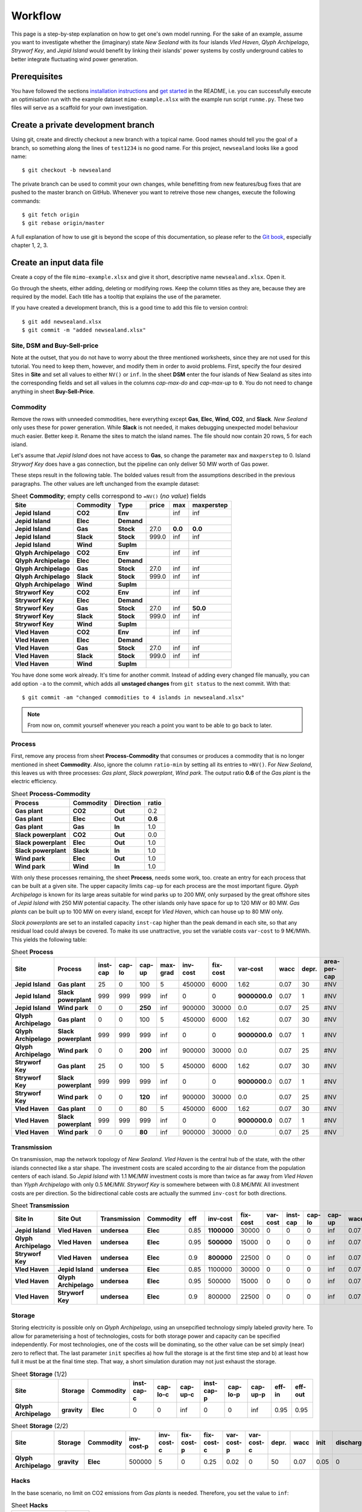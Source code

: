 .. _workflow:

Workflow
========

This page is a step-by-step explanation on how to get one's own model running.
For the sake of an example, assume you want to investigate whether the
(imaginary) state *New Sealand* with its four islands *Vled Haven*, *Qlyph
Archipelago*, *Stryworf Key*, and *Jepid Island* would benefit by linking their
islands' power systems by costly underground cables to better integrate
fluctuating wind power generation.

Prerequisites
-------------

You have followed the sections `installation instructions`_ and `get started`_
in the README, i.e. you can successfully execute an optimisation run with the
example dataset ``mimo-example.xlsx`` with the example run script ``runme.py``.
These two files will serve as a scaffold for your own investigation.

Create a private development branch
-----------------------------------

Using git, create and directly checkout a new branch with a topical name.
Good names should tell you the goal of a branch, so something along the lines 
of ``test1234`` is no good name. For this project, ``newsealand`` looks like 
a good name::
    
    $ git checkout -b newsealand

The private branch can be used to commit your own changes, while benefitting
from new features/bug fixes that are pushed to the master branch on GitHub.
Whenever you want to retreive those new changes, execute the following
commands::

    $ git fetch origin
    $ git rebase origin/master
    
A full explanation of how to use git is beyond the scope of this documentation,
so please refer to the `Git book`__, especially chapter 1, 2, 3. 

__ http://git-scm.com/book/en/v2

Create an input data file
-------------------------

Create a copy of the file ``mimo-example.xlsx`` and give it short, descriptive
name ``newsealand.xlsx``. Open it. 

Go through the sheets, either adding, deleting or modifying rows. Keep the
column titles as they are, because they are required by the model. Each title
has a tooltip that explains the use of the parameter.

If you have created a development branch, this is a good time to add this file
to version control::
    
    $ git add newsealand.xlsx
    $ git commit -m "added newsealand.xlsx"

Site, DSM and Buy-Sell-price
^^^^^^^^^^^^^^^^^^^^^^^^^^^^
Note at the outset, that you do not have to worry about the three mentioned 
worksheets, since they are not used for this tutorial. You need to keep them, 
however, and modify them in order to avoid problems. First, specify the four 
desired Sites in **Site** and set all values to either ``NV()`` or ``inf``.
In the sheet **DSM** enter the four islands of New Sealand as sites into the 
corresponding fields and set all values in the columns *cap-max-do* and 
*cap-max-up* to ``0``. You do not need to change anything in sheet 
**Buy-Sell-Price**.  

Commodity
^^^^^^^^^
Remove the rows with unneeded commodities, here everything except **Gas**,
**Elec**, **Wind**, **CO2**, and **Slack**. *New Sealand* only uses these for
power generation. While **Slack** is not needed, it makes debugging unexpected
model behaviour much easier. Better keep it. Rename the sites to match the
island names. The file should now contain 20 rows, 5 for each island.

Let's assume that *Jepid Island* does not have access to **Gas**, so change the
parameter ``max`` and ``maxperstep`` to 0. Island *Stryworf Key* does have a
gas connection, but the pipeline can only deliver 50 MW worth of Gas power.

These steps result in the following table. The bolded values result from the
assumptions described in the previous paragraphs. The other values are left
unchanged from the example dataset:

.. csv-table:: Sheet **Commodity**; empty cells correspond to ``=NV()`` (*no value*) fields
   :header-rows: 1
   :stub-columns: 3

    Site,Commodity,Type,price,max,maxperstep
    Jepid Island,CO2,Env,,inf,inf
    Jepid Island,Elec,Demand,,,
    Jepid Island,Gas,Stock,27.0,**0.0**,**0.0**
    Jepid Island,Slack,Stock,999.0,inf,inf
    Jepid Island,Wind,SupIm,,,
    Qlyph Archipelago,CO2,Env,,inf,inf
    Qlyph Archipelago,Elec,Demand,,,
    Qlyph Archipelago,Gas,Stock,27.0,inf,inf
    Qlyph Archipelago,Slack,Stock,999.0,inf,inf
    Qlyph Archipelago,Wind,SupIm,,,
    Stryworf Key,CO2,Env,,inf,inf
    Stryworf Key,Elec,Demand,,,
    Stryworf Key,Gas,Stock,27.0,inf,**50.0**
    Stryworf Key,Slack,Stock,999.0,inf,inf
    Stryworf Key,Wind,SupIm,,,
    Vled Haven,CO2,Env,,inf,inf
    Vled Haven,Elec,Demand,,,
    Vled Haven,Gas,Stock,27.0,inf,inf
    Vled Haven,Slack,Stock,999.0,inf,inf
    Vled Haven,Wind,SupIm,,,

You have done some work already. It's time for another commit. Instead of
adding every changed file manually, you can add option ``-a`` to the commit,
which adds all **unstaged changes** from ``git status`` to the next commit.
With that::
    
    $ git commit -am "changed commodities to 4 islands in newsealand.xlsx"    
    
.. note::

    From now on, commit yourself whenever you reach a point you want to be able
    to go back to later.
    
Process
^^^^^^^

First, remove any process from sheet **Process-Commodity** that consumes or
produces a commodity that is no longer mentioned in sheet **Commodity**. Also,
ignore the column ``ratio-min`` by setting all its entries to ``=NV()``. For
*New Sealand*, this leaves us with three processes: *Gas plant*, *Slack
powerplant*, *Wind park*. The output ratio **0.6** of the *Gas plant* is the
electric efficiency.

.. csv-table:: Sheet **Process-Commodity**
   :header-rows: 1
   :stub-columns: 3
   
    Process,Commodity,Direction,ratio
    Gas plant,CO2,Out,0.2
    Gas plant,Elec,Out,**0.6**
    Gas plant,Gas,In,1.0
    Slack powerplant,CO2,Out,0.0
    Slack powerplant,Elec,Out,1.0
    Slack powerplant,Slack,In,1.0
    Wind park,Elec,Out,1.0
    Wind park,Wind,In,1.0

With only these processes remaining, the sheet **Process**, needs some work,
too. create an entry for each process that can be built at a given site. The
upper capacity limits ``cap-up`` for each process are the most important
figure. *Qlyph Archipelago* is known for its large areas suitable for wind
parks up to 200 MW, only surpased by the great offshore sites of *Jepid Island*
with 250 MW potential capacity. The other islands only have space for up to
120 MW or 80 MW. *Gas plants* can be built up to 100 MW on every island, except
for *Vled Haven*, which can house up to 80 MW only. 

*Slack powerplants* are set to an installed capacity ``inst-cap`` higher than
the peak demand in each site, so that any residual load could always be
covered. To make its use unattractive, you set the variable costs ``var-cost``
to 9 M€/MWh. This yields the following table:

.. csv-table:: Sheet **Process**
    :header-rows: 1
    :stub-columns: 2

    Site,Process,inst-cap,cap-lo,cap-up,max-grad,inv-cost,fix-cost,var-cost,wacc,depr.,area-per-cap
    Jepid Island,Gas plant,25,0,100,5,450000,6000,1.62,0.07,30,#NV 
    Jepid Island,Slack powerplant,999,999,999,inf,0,0,**9000000.0**,0.07,1,#NV 
    Jepid Island,Wind park,0,0,**250**,inf,900000,30000,0.0,0.07,25,#NV 
    Qlyph Archipelago,Gas plant,0,0,100,5,450000,6000,1.62,0.07,30,#NV 
    Qlyph Archipelago,Slack powerplant,999,999,999,inf,0,0,**9000000.0**,0.07,1,#NV 
    Qlyph Archipelago,Wind park,0,0,**200**,inf,900000,30000,0.0,0.07,25,#NV 
    Stryworf Key,Gas plant,25,0,100,5,450000,6000,1.62,0.07,30,#NV 
    Stryworf Key,Slack powerplant,999,999,999,inf,0,0,**9000000**.0,0.07,1,#NV 
    Stryworf Key,Wind park,0,0,**120**,inf,900000,30000,0.0,0.07,25,#NV 
    Vled Haven,Gas plant,0,0,80,5,450000,6000,1.62,0.07,30,#NV 
    Vled Haven,Slack powerplant,999,999,999,inf,0,0,**9000000.0**,0.07,1,#NV 
    Vled Haven,Wind park,0,0,**80**,inf,900000,30000,0.0,0.07,25,#NV 

    
Transmission
^^^^^^^^^^^^

On transmission, map the network topology of *New Sealand*. *Vled Haven* is the
central hub of the state, with the other islands connected like a star shape.
The investment costs are scaled according to the air distance from the
population centers of each island. So *Jepid Island* with 1.1 M€/MW investment
costs is more than twice as far away from *Vled Haven* than *Ylyph Archipelago*
with only 0.5 M€/MW. *Stryworf Key* is somewhere between with 0.8 M€/MW. All
investment costs are per direction. So the bidirectional cable costs are
actually the summed ``inv-cost`` for both directions.

.. csv-table:: Sheet **Transmission**
    :header-rows: 1
    :stub-columns: 4
    
    Site In,Site Out,Transmission,Commodity,eff,inv-cost,fix-cost,var-cost,inst-cap,cap-lo,cap-up,wacc,depr.
    Jepid Island,Vled Haven,undersea,Elec,0.85,**1100000**,30000,0,0,0,inf,0.07,30
    Qlyph Archipelago,Vled Haven,undersea,Elec,0.95,**500000**,15000,0,0,0,inf,0.07,30
    Stryworf Key,Vled Haven,undersea,Elec,0.9,**800000**,22500,0,0,0,inf,0.07,30
    Vled Haven,Jepid Island,undersea,Elec,0.85,1100000,30000,0,0,0,inf,0.07,30
    Vled Haven,Qlyph Archipelago,undersea,Elec,0.95,500000,15000,0,0,0,inf,0.07,30
    Vled Haven,Stryworf Key,undersea,Elec,0.9,800000,22500,0,0,0,inf,0.07,30
    
Storage
^^^^^^^

Storing electricity is possible only on *Qlyph Archipelago*, using an
unsepcified technology simply labeled *gravity* here. To allow for
parameterising a host of technologies, costs for both storage power and
capacity can be specified independently. For most technologies, one of the
costs will be dominating, so the other value can be set simply (near) zero to
reflect that. The last parameter ``init`` specifies a) how full the storage is
at the first time step and b) at least how full it must be at the final time
step. That way, a short simulation duration may not just exhaust the storage. 

.. csv-table:: Sheet **Storage** (1/2)
    :header-rows: 1
    :stub-columns: 3
    
    Site,Storage,Commodity,inst-cap-c,cap-lo-c,cap-up-c,inst-cap-p,cap-lo-p,cap-up-p,eff-in,eff-out
    Qlyph Archipelago,gravity,Elec,0,0,inf,0,0,inf,0.95,0.95
    
.. csv-table:: Sheet **Storage** (2/2)
    :header-rows: 1
    :stub-columns: 3
    
    Site,Storage,Commodity,inv-cost-p,inv-cost-c,fix-cost-p,fix-cost-c,var-cost-p,var-cost-c,depr.,wacc,init,discharge
    Qlyph Archipelago,gravity,Elec,500000,5,0,0.25,0.02,0,50,0.07,0.05,0


Hacks
^^^^^

In the base scenario, no limit on CO2 emissions from *Gas plants* is needed.
Therefore, you set the value to ``inf``:

.. csv-table:: Sheet **Hacks**
    :header-rows: 1
    :stub-columns: 1
    
    Name,Value
    Global CO2 limit,**inf**


Time series
^^^^^^^^^^^

The only commodity of type ``SupIm`` is *Wind*, which you defined in sheet
**Commodity** on all four islands. Therefore, in total 4 time series must be
provided here, even if they are all zeros. As your data provider has not kept
his promise to send you the data on time, you (ab)use the ``mimo-example.xlsx``
data once more, and simply use its time series. To get qualitatively correct
results, you assign the best (3600 full load hours) to *Jepid island*, the second
best to *Vled Haven* (3000 full load hours) and two copies of the worst time
series (2700 full load hours) to *Qlyph Archipelago* and *Stryworf Key*. With
that, you get the following table of capacity factors:

.. csv-table:: Sheet **SupIm**
    :header-rows: 1
    :stub-columns: 1
    
    t,Jepid Island.Wind,Qlyph Archipelago.Wind,Stryworf Key.Wind,Vled Haven.Wind
    0,0.0,0.0,0.0,0.0
    1,0.603,0.935,0.935,0.458
    2,0.585,0.942,0.942,0.453
    3,0.571,0.956,0.956,0.453
    4,0.561,0.956,0.956,0.461
    ...,...,...,...,...

You make sure that both the island names and the commodity name *exactly* match
the identifiers used on the other sheets.

For the demand, you also have no real data for now. But with some scaling
(divide by 1000), the example series make for a good temporary demand time
series. *Vled Haven* has the highest peak load with 75 MWh/h, followed by 
*Stryworf Key* with 19 MWh/h and the other islands with 8.2 MWh/h each:

.. csv-table:: Sheet **Demand**
    :header-rows: 1
    :stub-columns: 1
    
    t,Jepid Island.Elec,Qlyph Archipelago.Elec,Stryworf Key.Elec,Vled Haven.Elec
    0,0,0,0,0
    1,4,4,11,43
    2,4,4,10,41
    3,4,4,10,40
    4,4,4,10,40
    ...,...,...,...,...
    

.. note::

    For reference, this is how 
    :download:`newsealand.xlsx <newsealand/newsealand.xlsx>` looks for me
    having performed the above steps.


Test-drive the input
--------------------

Now that ``newsealand.xlsx`` is ready to go, start ``ipython`` in the
console. Execute the following lines, best by manually typing them in one by
one. *(Hint: use tab completion to avoid typing out function or file names!)*

First, load the data::
    
    >>> import urbs
    >>> input_file = 'newsealand.xlsx'
    >>> data = urbs.read_excel(input_file)
    
``data`` now is a standard Python :class:`dict`. So ``data.keys()`` yields the
worksheet names, while ``data['commodity']`` contains the *Commodity*
worksheet as a :class:`~pandas.DataFrame`. Now create a range and define the
length for the time steps as one hour each::
    
    >>> offset, duration = (3500, 14*24)
    >>> timesteps = range(offset, offset + duration + 1)

    [3500, 3501, ..., 3836]
	>>> dt = 1

    
Now you can create the optimisation model, then convert it to an optimisation 
problem that can be handed to the solver::
    
    >>> prob = urbs.create_model(data, dt, timesteps)

Now the only thing missing is the solver. It can be used through another object
that is generated by the ``SolverFactory`` function from the ``pyomo``
package::
    >>> import pyomo.environ
    >>> from pyomo.opt.base import SolverFactory
    >>> optim = SolverFactory('glpk')
    
Ignore the deprecation warning [1]_ for now. The solver object has a ``solve``
method, which takes the problem as an argument and returns a solution. For
bigger problems, the next step can take several hours or even days. Therefore,
you enable visible progress output by setting the option ``tee`` [2]_. 
Additionally, you can save the output to a logfile using the ``logfile`` 
option::
    
    >>> result = optim.solve(prob, logfile='solver.log', tee=True)
    
This results in roughly the following output appearing on the console::    
    
    GLPSOL: GLPK LP/MIP Solver, v4.55
    [...]
    GLPK Simplex Optimizer, v4.55
    26275 rows, 22558 columns, 63630 non-zeros
    Preprocessing...
    14793 rows, 13120 columns, 35970 non-zeros
    Scaling...
     A: min|aij| = 2.305e-003  max|aij| = 1.053e+000  ratio = 4.567e+002
    GM: min|aij| = 3.606e-001  max|aij| = 2.773e+000  ratio = 7.691e+000
    EQ: min|aij| = 1.300e-001  max|aij| = 1.000e+000  ratio = 7.691e+000
    Constructing initial basis...
    Size of triangular part is 14790
          0: obj =  3.000000000e+005  infeas = 2.158e+004 (3)
        500: obj =  2.443067336e+007  infeas = 8.024e+003 (3)
       1000: obj =  3.635166806e+011  infeas = 5.311e+003 (3)
    *  1379: obj =  1.688377193e+012  infeas = 0.000e+000 (3)
    [...]
    *  5500: obj =  3.438413434e+007  infeas = 6.221e-014 (3)
    *  5822: obj =  3.419699391e+007  infeas = 7.889e-031 (3)
    OPTIMAL LP SOLUTION FOUND
    Time used:   3.5 secs
    Memory used: 25.3 Mb (26496968 bytes)
    Writing basic solution to '<temporary.glpk.raw>'...
    48835 lines were written

Finally, you can load the result back into the optimisation problem oject
``prob``::

    >>> prob.solutions.load_from(result)
    True
    
This object now contains all input data, the equations and result data. If you
store this object as a file (an HDF5 file in particular), you can later always
create new analyses from it. That's what :func:`save` is made for:

    >>> urbs.save(prob, os.path.join(result_dir, '{}.h5'.format(sce)))
    
This becomes especially helpful for large problems that take hours to solve.
Back to the ``prob``. To get a quick numerical overview on the most important
result numbers, use :func:`report`::
    
    >>> urbs.report(
	...		prob,
    ...		os.path.join(result_dir, '{}.xlsx').format(sce),
    ...		report_tuples=report_tuples,
    ...		report_sites_name=report_sites_name)

By default, this report only includes total costs and capacities of process,
transmission and storage. By adding the optional third and fourth parameter,
you can retrieve timeseries listings of energy production per site. For now,
you are only interested in *electricity* in *Vled Haven*::
    
    >>> urbs.report(
	...		prob,
	...		'report-vled-haven.xlsx',
    ...     report_tuples=[('Vled Haven','Elec')],
	...		report_sites_name={'Vled Haven':'Preferred name for Vled Haven (optional)'})
    
Then you finally want to see how the electricity production *looks* like. For 
that you use :func:`result_figures`::

    >>> urbs.result_figures(
	...		prob,
	...		'plot-vled-haven',
	...		plot_title_prefix=sce.replace('_', ' '),
	...		plot_tuples=[('Vled-Haven','Elec')],
	...		plot_sites_name={'Vled Haven':'Preferred name for Vled Haven (optional)'},
	...		periods=plot_periods,
	...		figure_size=(24, 9))
	
.. image:: newsealand/newsealand_base-Elec-Vled-Haven.png
   :width: 100%
   :align: center
    
Depending on the plotting backend, you now either see a window with the plot
('TkAgg', 'QtAgg'), or nothing. Either way, you can save the figure to a file
using::

    >>> if extensions is None:
	>>> 	extensions = ['png', 'pdf'] 
	>>> for ext in extensions:
	>>>		fig_filename = '{}-{}-{}-{}.{}'.format(
    ...         figure_basename, com, ''.join(
    ...         plot_sites_name[sit]), period, ext)
    >>>     fig.savefig(fig_filename, bbox_inches='tight')

    
The file extension determines how the output is written. Among the supported
formats are jpg, pdf, png, svg and tif. Use ``png`` if raster images are needed
and rely on ``pdf`` or ``svg`` for vector output. The ``dpi`` option is only
used for raster images. ``bbox_inches='tight'`` removes unnecessary whitespace
around the plot, making it suitable for inclusion in reports or presentations.
    
    
Create a run script
-------------------

As it is quite tedious to perform the above actions by hand all the time,
a script can automate these. This is where a ``runme.py`` script becomes handy. 

Create a copy of the script file ``runme.py`` and give it a suitable name, 
e.g. ``runns.py``.

Modify the ``scenario_co2_limit`` function in ``scenario.py´´ in the subfolder 
urbs and reduce the fixed hard (annual) limit by the factor of 20.
The scenario function modifies the model of the existing base scenario. 
Therefore it is necessary to undo all changes of the model once it is solved. 
This makes it possible to reuse the model without expensive cloning.
# Modify the ``scenario_co2_limit`` function. As the base scenario now has no
# limit, reducing it by 95 % does not make it finite. Therefore you set a fixed
# hard (annual) limit of 40 million tonnes of CO2 equivalent:
    
.. code-block:: python
   :emphasize-lines: 4

def scenario_co2_limit(prob, reverse, not_used):
    # change global CO2 limit
    if not reverse:
        prob.global_prop_dict["value"]["CO2 limit"] *= 0.05
        update_co2_limit(prob)
        return prob
    if reverse:
        prob.global_prop_dict["value"]["CO2 limit"] *= 1/0.05
        update_co2_limit(prob)
        return prob

Next, set adjust the plot_tuples and report_tuples by replacing ``North``, 
``Mid`` and ``South`` by the four islands of Newsealand. 
Furthermore, you want to show imported/exported electricity in the plots in 
custom colors. So you modify the ``my_colors`` :class:`dict` like this::
    
    my_colors = {
        'Vled Haven': (230, 200, 200),
        'Stryworf Key': (200, 230, 200),
        'Qlyph Archipelago': (200, 200, 230),
        'Jepid Island': (215,215,215)}

Finally, you head up to the beginning of the code. There you change the 
``input_file`` toyour spreadsheet ``newsealand.xlsx`` and increase the 
optimisation duration to 14 days (``14*24`` time steps). For now, you don't
need the other scenarios, so you exclude them from the
``scenarios`` :class:`list`:
# Finally, you head down to the ``if __name__ == '__main__'`` section that is
# executed when the script is called. There, you change the ``input_file`` to
# your spreadsheet ``newsealand.xlsx`` and increase the optimisation duration to
# 14 days (``14*24`` time steps). For now, you don't need the other scenarios,
# so you exclude them from the ``scenarios`` :class:`list`:

.. code-block:: python
   :emphasize-lines: 1,5,10,11,12   

    input_file = 'newsealand.xlsx'
    result_name = os.path.splitext(input_file)[0]  # cut away file extension
    result_dir = prepare_result_directory(result_name)  # name + time stamp

    (offset, length) = (3500, 14*24)  # time step selection
    timesteps = range(offset, offset+length+1)
    dt = 1 
    
    # select scenarios to be run
    scenarios = [
        urbs.scenario_base,
        urbs.scenario_co2_limit]

    # define the commodities/sites to be plotted
    plot_tuples = [
        ('Vled Haven', 'Elec'),
        ('Stryworf Key', 'Elec'),
        ('Qlyph Archipelago', 'Elec'),
        ('Jepid Island', 'Elec'),		
        (['Vled Haven', 'Stryworf Key', 'Qlyph Archipelago','Jepid Island'], 'Elec')]

    # optional: define names for sites in plot_tuples
    plot_sites_name = {('Vled Haven', 'Stryworf Key', 'Qlyph Archipelago','Jepid Island'): 'All'}

    # define the commodities/sites to be reported
    report_tuples = [
        ('Vled Haven', 'Elec'), ('Stryworf Key', 'Elec'), ('Qlyph Archipelago', 'Elec'), ('Jepid Island', 'Elec'),
        ('Vled Haven', 'CO2'), ('Stryworf Key', 'CO2'), ('Qlyph Archipelago', 'CO2'), ('Jepid Island', 'CO2')]

    # optional: define names for sites in report_tuples
    report_sites_name = {'Vled Haven': 'Another name for Vled Haven'}

    # define the time periods to be plotted
    plot_periods = {'all': timesteps[1:]}
	# Read data from Excel Sheet and create model for use in scenarios
    data = urbs.read_excel(input_file)
    prob = urbs.create_model(data, dt, timesteps)

    for scenario in scenarios:
        prob = run_scenario(prob, timesteps, scenario, result_dir, dt,
                        objective,
                        plot_tuples=plot_tuples,
                        plot_sites_name=plot_sites_name,
                        plot_periods=plot_periods,
                        report_tuples=report_tuples,
                        report_sites_name=report_sites_name)

            
.. note::

    For reference, here is how :download:`runns.py <newsealand/runns.py>` looks
    for me.

.. _installation instructions: 
   https://github.com/tum-ens/urbs/blob/master/README.md#installation
.. _get started:
   https://github.com/tum-ens/urbs/blob/master/README.md#get-started
   
.. [1] If you used Coopr 4.0, simply ``import coopr.environ`` before importing
   ``SolverFactory``.
.. [2] like the GNU `tee <http://man.cx/tee>`_ output redirection tool.   
